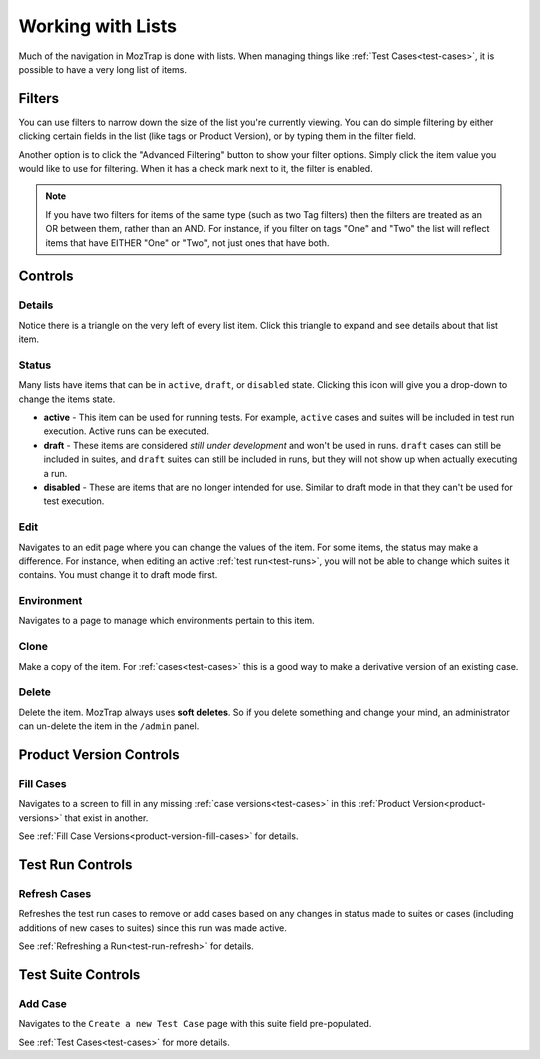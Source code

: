 .. _lists:

Working with Lists
==================

Much of the navigation in MozTrap is done with lists. When managing
things like :ref:`Test Cases<test-cases>`, it is possible to have a very long
list of items.


.. _filters:

Filters
-------

You can use filters to narrow down the size of the list you're currently
viewing. You can do simple filtering by either clicking certain fields in the
list (like tags or Product Version), or by typing them in the filter field.

Another option is to click the "Advanced Filtering" button to show your filter
options.  Simply click the item value you would like to use for filtering.  When it
has a check mark next to it, the filter is enabled.

.. Note::

    If you have two filters for items of the same type (such as two Tag
    filters) then the filters are treated as an OR between them, rather than an
    AND. For instance, if you filter on tags "One" and "Two" the list will
    reflect items that have EITHER "One" or "Two", not just ones that have
    both.


Controls
--------

.. _details:

Details
~~~~~~~

.. image:: img/controls_expand.png

Notice there is a triangle on the very left of every list item. Click this
triangle to expand and see details about that list item.


.. _status:

Status
~~~~~~

.. image:: img/controls_status.png

Many lists have items that can be in ``active``, ``draft``, or ``disabled``
state.  Clicking this icon will give you a drop-down to change the items
state.

* **active** - This item can be used for running tests.  For example, ``active``
  cases and suites will be included in test run execution.  Active runs can be
  executed.
* **draft** - These items are considered *still under development* and won't
  be used in runs.  ``draft`` cases can still be included in suites, and
  ``draft`` suites can still be included in runs, but they will not show up
  when actually executing a run.
* **disabled** - These are items that are no longer intended for use.  Similar
  to draft mode in that they can't be used for test execution.


.. _edit:

Edit
~~~~

.. image:: img/controls_edit.png

Navigates to an edit page where you can change the values of the item.  For
some items, the status may make a difference.  For instance, when editing an
active :ref:`test run<test-runs>`, you will not be able to change which
suites it contains.  You must change it to draft mode first.


.. _environment:

Environment
~~~~~~~~~~~

.. image:: img/controls_env.png

Navigates to a page to manage which environments pertain to this item.


.. _clone:

Clone
~~~~~

.. image:: img/controls_clone.png

Make a copy of the item.  For :ref:`cases<test-cases>` this is a good way to
make a derivative version of an existing case.


.. _delete:

Delete
~~~~~~

.. image:: img/controls_delete.png

Delete the item.  MozTrap always uses **soft deletes**.  So if you delete
something and change your mind, an administrator can un-delete the item in
the ``/admin`` panel.


Product Version Controls
------------------------

.. _fill:

Fill Cases
~~~~~~~~~~

.. image:: img/productversion_controls_fill.png

Navigates to a screen to fill in any missing :ref:`case versions<test-cases>`
in this :ref:`Product Version<product-versions>` that exist in another.

See :ref:`Fill Case Versions<product-version-fill-cases>` for details.


Test Run Controls
-----------------

.. _refresh:

Refresh Cases
~~~~~~~~~~~~~

.. image:: img/run_controls_refresh.png

Refreshes the test run cases to remove or add cases based on any
changes in status made to suites or cases (including additions of new
cases to suites) since this run was made active.

See :ref:`Refreshing a Run<test-run-refresh>` for details.


Test Suite Controls
-------------------

.. _add_case:

Add Case
~~~~~~~~

.. image:: img/suite_controls_add_case.png

Navigates to the ``Create a new Test Case`` page with this suite
field pre-populated.

See :ref:`Test Cases<test-cases>` for more details.

